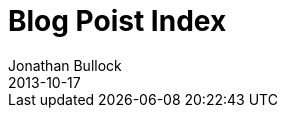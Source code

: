= Blog Poist Index
Jonathan Bullock
2013-10-17
:jbake-last_updated: 2017-06-01
:jbake-author: Jonathan Bullock
:jbake-type: blog-home
:jbake-status: published
:jbake-tags: blog, asciidoc
:description: This is a description of fourth post
:idprefix: